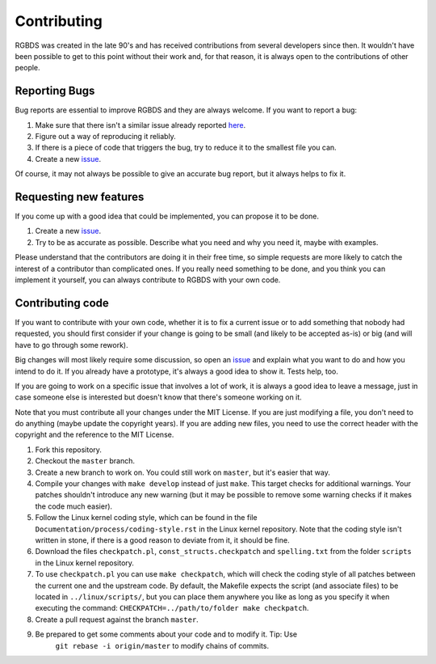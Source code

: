 Contributing
============

RGBDS was created in the late 90's and has received contributions from several
developers since then. It wouldn't have been possible to get to this point
without their work and, for that reason, it is always open to the contributions
of other people.

Reporting Bugs
--------------

Bug reports are essential to improve RGBDS and they are always welcome. If you
want to report a bug:

1. Make sure that there isn't a similar issue already reported
   `here <https://github.com/rednex/rgbds/issues>`__.

2. Figure out a way of reproducing it reliably.

3. If there is a piece of code that triggers the bug, try to reduce it to the
   smallest file you can.

4. Create a new `issue <https://github.com/rednex/rgbds/issues>`__.

Of course, it may not always be possible to give an accurate bug report, but it
always helps to fix it.

Requesting new features
-----------------------

If you come up with a good idea that could be implemented, you can propose it to
be done.

1. Create a new `issue <https://github.com/rednex/rgbds/issues>`__.

2. Try to be as accurate as possible. Describe what you need and why you need
   it, maybe with examples.

Please understand that the contributors are doing it in their free time, so
simple requests are more likely to catch the interest of a contributor than
complicated ones. If you really need something to be done, and you think you can
implement it yourself, you can always contribute to RGBDS with your own code.

Contributing code
-----------------

If you want to contribute with your own code, whether it is to fix a current
issue or to add something that nobody had requested, you should first consider
if your change is going to be small (and likely to be accepted as-is) or big
(and will have to go through some rework).

Big changes will most likely require some discussion, so open an
`issue <https://github.com/rednex/rgbds/issues>`__ and explain what you want to
do and how you intend to do it. If you already have a prototype, it's always a
good idea to show it. Tests help, too.

If you are going to work on a specific issue that involves a lot of work, it is
always a good idea to leave a message, just in case someone else is interested
but doesn't know that there's someone working on it.

Note that you must contribute all your changes under the MIT License. If you are
just modifying a file, you don't need to do anything (maybe update the copyright
years). If you are adding new files, you need to use the correct header with the
copyright and the reference to the MIT License.

1. Fork this repository.

2. Checkout the ``master`` branch.

3. Create a new branch to work on. You could still work on ``master``, but it's
   easier that way.

4. Compile your changes with ``make develop`` instead of just ``make``. This
   target checks for additional warnings. Your patches shouldn't introduce any
   new warning (but it may be possible to remove some warning checks if it makes
   the code much easier).

5. Follow the Linux kernel coding style, which can be found in the file
   ``Documentation/process/coding-style.rst`` in the Linux kernel repository.
   Note that the coding style isn't written in stone, if there is a good reason
   to deviate from it, it should be fine.

6. Download the files ``checkpatch.pl``, ``const_structs.checkpatch`` and
   ``spelling.txt`` from the folder ``scripts`` in the Linux kernel repository.

7. To use ``checkpatch.pl`` you can use ``make checkpatch``, which will check
   the coding style of all patches between the current one and the upstream
   code. By default, the Makefile expects the script (and associate files) to be
   located in ``../linux/scripts/``, but you can place them anywhere you like as
   long as you specify it when executing the command:
   ``CHECKPATCH=../path/to/folder make checkpatch``.

8. Create a pull request against the branch ``master``.

9. Be prepared to get some comments about your code and to modify it. Tip: Use
    ``git rebase -i origin/master`` to modify chains of commits.
